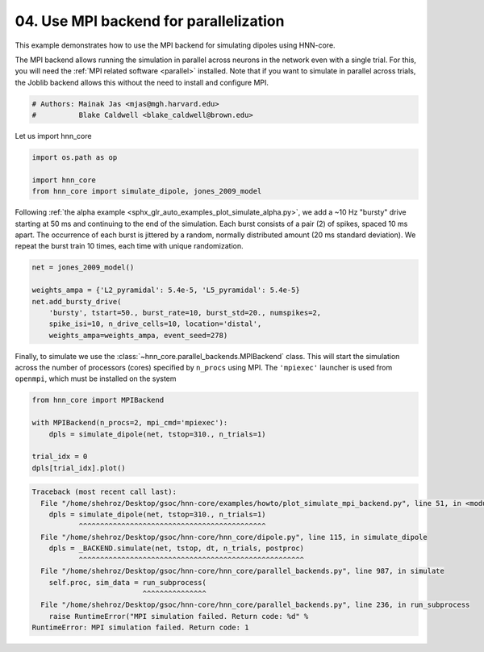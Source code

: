 
.. DO NOT EDIT.
.. THIS FILE WAS AUTOMATICALLY GENERATED BY SPHINX-GALLERY.
.. TO MAKE CHANGES, EDIT THE SOURCE PYTHON FILE:
.. "auto_examples/howto/plot_simulate_mpi_backend.py"
.. LINE NUMBERS ARE GIVEN BELOW.

.. only:: html

    .. note::
        :class: sphx-glr-download-link-note

        :ref:`Go to the end <sphx_glr_download_auto_examples_howto_plot_simulate_mpi_backend.py>`
        to download the full example code. or to run this example in your browser via Binder

.. rst-class:: sphx-glr-example-title

.. _sphx_glr_auto_examples_howto_plot_simulate_mpi_backend.py:


=======================================
04. Use MPI backend for parallelization
=======================================

This example demonstrates how to use the MPI backend for
simulating dipoles using HNN-core.

The MPI backend allows running the simulation in parallel across neurons in the
network even with a single trial. For this, you will
need the :ref:`MPI related software <parallel>` installed. Note that if you
want to simulate in parallel across trials, the Joblib backend allows this
without the need to install and configure MPI.

.. GENERATED FROM PYTHON SOURCE LINES 15-19

.. code-block:: Python


    # Authors: Mainak Jas <mjas@mgh.harvard.edu>
    #          Blake Caldwell <blake_caldwell@brown.edu>








.. GENERATED FROM PYTHON SOURCE LINES 20-21

Let us import hnn_core

.. GENERATED FROM PYTHON SOURCE LINES 21-26

.. code-block:: Python

    import os.path as op

    import hnn_core
    from hnn_core import simulate_dipole, jones_2009_model








.. GENERATED FROM PYTHON SOURCE LINES 27-34

Following :ref:`the alpha example
<sphx_glr_auto_examples_plot_simulate_alpha.py>`, we add a
~10 Hz "bursty" drive starting at 50 ms and continuing to the end of the
simulation. Each burst consists of a pair (2) of spikes, spaced 10 ms apart.
The occurrence of each burst is jittered by a random, normally distributed
amount (20 ms standard deviation). We repeat the burst train 10 times, each
time with unique randomization.

.. GENERATED FROM PYTHON SOURCE LINES 34-42

.. code-block:: Python

    net = jones_2009_model()

    weights_ampa = {'L2_pyramidal': 5.4e-5, 'L5_pyramidal': 5.4e-5}
    net.add_bursty_drive(
        'bursty', tstart=50., burst_rate=10, burst_std=20., numspikes=2,
        spike_isi=10, n_drive_cells=10, location='distal',
        weights_ampa=weights_ampa, event_seed=278)








.. GENERATED FROM PYTHON SOURCE LINES 43-48

Finally, to simulate we use the
:class:`~hnn_core.parallel_backends.MPIBackend` class. This will
start the simulation across the number of processors (cores) specified by
``n_procs`` using MPI. The ``'mpiexec'`` launcher is used from
``openmpi``, which must be installed on the system

.. GENERATED FROM PYTHON SOURCE LINES 48-55

.. code-block:: Python

    from hnn_core import MPIBackend

    with MPIBackend(n_procs=2, mpi_cmd='mpiexec'):
        dpls = simulate_dipole(net, tstop=310., n_trials=1)

    trial_idx = 0
    dpls[trial_idx].plot()


.. rst-class:: sphx-glr-script-out

.. code-block:: pytb

    Traceback (most recent call last):
      File "/home/shehroz/Desktop/gsoc/hnn-core/examples/howto/plot_simulate_mpi_backend.py", line 51, in <module>
        dpls = simulate_dipole(net, tstop=310., n_trials=1)
               ^^^^^^^^^^^^^^^^^^^^^^^^^^^^^^^^^^^^^^^^^^^^
      File "/home/shehroz/Desktop/gsoc/hnn-core/hnn_core/dipole.py", line 115, in simulate_dipole
        dpls = _BACKEND.simulate(net, tstop, dt, n_trials, postproc)
               ^^^^^^^^^^^^^^^^^^^^^^^^^^^^^^^^^^^^^^^^^^^^^^^^^^^^^
      File "/home/shehroz/Desktop/gsoc/hnn-core/hnn_core/parallel_backends.py", line 987, in simulate
        self.proc, sim_data = run_subprocess(
                              ^^^^^^^^^^^^^^^
      File "/home/shehroz/Desktop/gsoc/hnn-core/hnn_core/parallel_backends.py", line 236, in run_subprocess
        raise RuntimeError("MPI simulation failed. Return code: %d" %
    RuntimeError: MPI simulation failed. Return code: 1





.. rst-class:: sphx-glr-timing

   **Total running time of the script:** (0 minutes 3.228 seconds)


.. _sphx_glr_download_auto_examples_howto_plot_simulate_mpi_backend.py:

.. only:: html

  .. container:: sphx-glr-footer sphx-glr-footer-example

    .. container:: binder-badge

      .. image:: images/binder_badge_logo.svg
        :target: https://mybinder.org/v2/gh/jonescompneurolab/hnn-core/gh-pages?filepath=v0.4/notebooks/auto_examples/howto/plot_simulate_mpi_backend.ipynb
        :alt: Launch binder
        :width: 150 px

    .. container:: sphx-glr-download sphx-glr-download-jupyter

      :download:`Download Jupyter notebook: plot_simulate_mpi_backend.ipynb <plot_simulate_mpi_backend.ipynb>`

    .. container:: sphx-glr-download sphx-glr-download-python

      :download:`Download Python source code: plot_simulate_mpi_backend.py <plot_simulate_mpi_backend.py>`

    .. container:: sphx-glr-download sphx-glr-download-zip

      :download:`Download zipped: plot_simulate_mpi_backend.zip <plot_simulate_mpi_backend.zip>`


.. only:: html

 .. rst-class:: sphx-glr-signature

    `Gallery generated by Sphinx-Gallery <https://sphinx-gallery.github.io>`_
